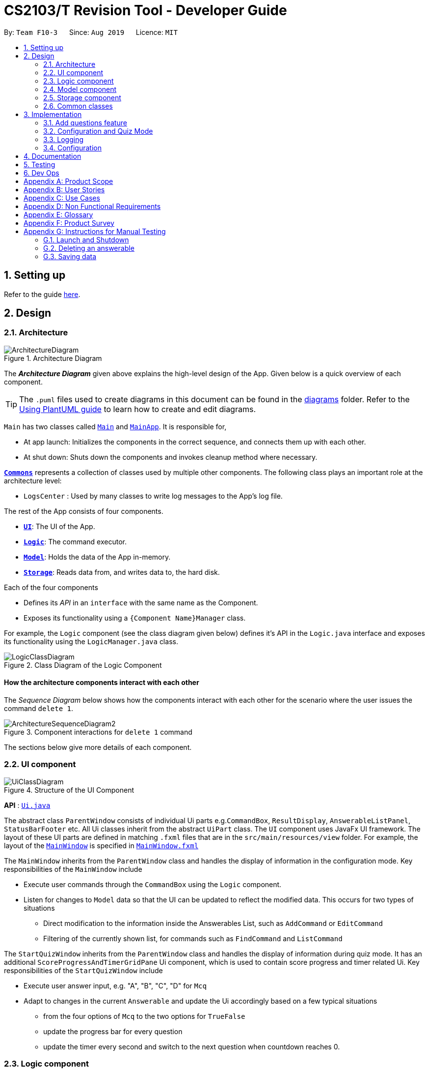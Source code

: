 = CS2103/T Revision Tool - Developer Guide
:site-section: DeveloperGuide
:toc:
:toc-title:
:toc-placement: preamble
:sectnums:
:imagesDir: images
:stylesDir: stylesheets
:xrefstyle: full
ifdef::env-github[]
:tip-caption: :bulb:
:note-caption: :information_source:
:warning-caption: :warning:
endif::[]
:repoURL: https://github.com/AY1920S1-CS2103-F10-3/main

By: `Team F10-3`      Since: `Aug 2019`      Licence: `MIT`

== Setting up

Refer to the guide <<SettingUp#, here>>.

== Design

[[Design-Architecture]]

=== Architecture

.Architecture Diagram
image::ArchitectureDiagram.png[]

The *_Architecture Diagram_* given above explains the high-level design of the App. Given below is a quick overview of each component.

[TIP]
The `.puml` files used to create diagrams in this document can be found in the link:{repoURL}/docs/diagrams/[diagrams] folder.
Refer to the <<UsingPlantUml#, Using PlantUML guide>> to learn how to create and edit diagrams.

`Main` has two classes called link:{repoURL}/src/main/java/seedu/address/Main.java[`Main`] and link:{repoURL}/src/main/java/seedu/address/MainApp.java[`MainApp`]. It is responsible for,

* At app launch: Initializes the components in the correct sequence, and connects them up with each other.
* At shut down: Shuts down the components and invokes cleanup method where necessary.

<<Design-Commons,*`Commons`*>> represents a collection of classes used by multiple other components.
The following class plays an important role at the architecture level:

* `LogsCenter` : Used by many classes to write log messages to the App's log file.

The rest of the App consists of four components.

* <<Design-Ui,*`UI`*>>: The UI of the App.
* <<Design-Logic,*`Logic`*>>: The command executor.
* <<Design-Model,*`Model`*>>: Holds the data of the App in-memory.
* <<Design-Storage,*`Storage`*>>: Reads data from, and writes data to, the hard disk.

Each of the four components

* Defines its _API_ in an `interface` with the same name as the Component.
* Exposes its functionality using a `{Component Name}Manager` class.

For example, the `Logic` component (see the class diagram given below) defines it's API in the `Logic.java` interface and exposes its functionality using the `LogicManager.java` class.

.Class Diagram of the Logic Component
image::LogicClassDiagram.png[]

[discrete]
==== How the architecture components interact with each other

The _Sequence Diagram_ below shows how the components interact with each other for the scenario where the user issues the command `delete 1`.

.Component interactions for `delete 1` command
image::ArchitectureSequenceDiagram2.png[]

The sections below give more details of each component.

[[Design-Ui]]
=== UI component
//tag::junxian-ui[]
.Structure of the UI Component
image::UiClassDiagram.png[]

*API* : link:{repoURL}/src/main/java/seedu/address/ui/Ui.java[`Ui.java`]

The abstract class `ParentWindow` consists of individual Ui parts e.g.`CommandBox`, `ResultDisplay`, `AnswerableListPanel`, `StatusBarFooter` etc. All Ui classes inherit from the abstract `UiPart` class.
The `UI` component uses JavaFx UI framework. The layout of these UI parts are defined in matching `.fxml` files that are in the `src/main/resources/view` folder. For example, the layout of the link:{repoURL}/src/main/java/seedu/address/ui/MainWindow.java[`MainWindow`] is specified in link:{repoURL}/src/main/resources/view/MainWindow.fxml[`MainWindow.fxml`]

The `MainWindow` inherits from the `ParentWindow` class and handles the display of information in the configuration mode. Key responsibilities of the `MainWindow` include

* Execute user commands through the `CommandBox` using the `Logic` component.
* Listen for changes to `Model` data so that the UI can be updated to reflect the modified data. This occurs for two types of situations
** Direct modification to the information inside the Answerables List, such as `AddCommand` or `EditCommand`
** Filtering of the currently shown list, for commands such as `FindCommand` and `ListCommand`

The `StartQuizWindow` inherits from the `ParentWindow` class and handles the display of information during quiz mode. It has an additional `ScoreProgressAndTimerGridPane` Ui component, which
is used to contain score progress and timer related Ui. Key responsibilities of the `StartQuizWindow` include

* Execute user answer input, e.g. "A", "B", "C", "D" for `Mcq`
* Adapt to changes in the current `Answerable` and update the Ui accordingly based on a few typical situations
** from the four options of `Mcq` to the two options for `TrueFalse`
** update the progress bar for every question
** update the timer every second and switch to the next question when countdown reaches 0.

//end::junxian-ui[]

[[Design-Logic]]
=== Logic component
//tag::shaun-logic[]
==== Overview of Logic Component

[[fig-LogicClassDiagram]]
.Structure of the Logic Component
image::LogicClassDiagram.png[]

*API* :
link:{repoURL}/src/main/java/seedu/address/logic/Logic.java[`Logic.java`]

.  `Logic` uses the `ParserManager` class to parse the user command.
.  This results in a `Command` object which is executed by the `LogicManager`.
.  The command execution can affect the `Model` (e.g. adding a question).
.  The result of the command execution is encapsulated as a `CommandResult` object which is passed back to the `Ui`.
.  In addition, the `CommandResult` object can also instruct the `Ui` to perform certain actions, such as displaying help to the user.
.  In quiz mode, the `CommandResult` object is also used to determine whether the user's answer is correct.

//end::shaun-logic[]

//tag::wilfred-overview[]
==== Managing parsing in Configuration and Quiz Mode
The Revision Tool uses two Parser interfaces (`Parser` and `QuizParser`) to parse different sets of commands (i.e. in Configuration Mode and in Quiz Mode).

.Class Diagram of ParserManager to display how parsers are created in both modes.
image::ParserClassDiagram.png[width=500]

As shown in the figure above, the `ParserManager` class is responsible for creating the respective parsers for Configuration and Quiz Mode.
This was designed while taking into consideration that the Quiz Mode Parsers (i.e. XYZParsers) will require
an extra `Answerable` argument on top of the user input String in order to carry out commands such as determining whether the user's input is the correct answer.
(E.g. to call methods such as Answerable#isCorrect(Answer))

As different commands are accepted in Configuration and Quiz Mode, the `ParserManager` class uses overloaded methods
(`parseCommand(String)` and `parseCommand(String, Answerable)` to determine the valid commands in each mode. If a Configuration Mode
command such as `add` were to be used in Quiz Mode, the ParserManager would deem the the command as invalid. +

With reference to Figure 6, The following are the parsers used in each mode:

* ABCParser (Configuration Mode):
** AddCommandParser
** DeleteCommandParser
** EditCommandParser
** FindCommandParser
** ListCommandParser
** StartCommandParser

* XYZParser (Quiz Mode):
** McqInputCommandParser
** TfInputCommandParser
** SaqInputCommandParser

A more detailed description of the implementation of parsing in Configuration and Quiz Mode and its design considerations
can be found in <<Implementation-ConfigQuiz>>.
//end::wilfred-overview[]

//tag::shaun-designmodel[]
[[Design-Model]]
=== Model component

.Structure of the Model Component
image::ModelClassDiagram2.png[]

*API* : link:{repoURL}/src/main/java/seedu/address/model/Model.java[`Model.java`]

The `Model`,

* stores a `QuestionBank` object that represents the Question Bank.
* stores the Question Bank data.
* exposes an unmodifiable `ObservableList<Answerable>` that can be 'observed' e.g. the UI can be bound to this list so that the UI automatically updates when the data in the list change.
* does not depend on any of the other three components.
//end::shaun-designmodel[]

//tag::wilfred-answerable[
]
==== The `Answerable` Class

.Class Diagram of the Answerable Class
image::AnswerableClassDiagram.png[]

The main class that the Revision Tool operates on is the `Answerable` class.

Each `Answerable` class must have 1 `Question`, 1 `Difficulty` and can have any amount of categories associated with it.
The amount of answers that an `Answerable` can have depends on its type.

There are 3 subclasses of the `Answerable` Class which are: `Mcq`, `TrueFalse` and `Saq`. Each class defines it's
own rules on the validity of `Answer` s (highlighted in red in the class diagram) provided to it.

The following are the rules of validity for each subclass:

* Mcq: 4 answers in total. 1 correct answer, 3 wrong answers.
* TrueFalse: Either 'true' or 'false' as its answer.
* Saq: Any amount of answers.
[NOTE]
For all subclasses, there cannot be any duplicates of answers. For example, if an Mcq class has "option1" as one of its
wrong answers, it cannot have "option1" as its correct answer or another wrong answer.
//end::wilfred-answerable[]

//tag::shaun-storage[]
[[Design-Storage]]
=== Storage component

.Structure of the Storage Component
image::StorageClassDiagram2.png[]

*API* : link:{repoURL}/src/main/java/seedu/address/storage/Storage.java[`Storage.java`]

The `Storage` component,

* can save `Question Bank` objects in json format and read it back.
* can save the Test Bank data in json format and read it back.
//end::shaun-storage[]

[[Design-Commons]]
=== Common classes

Classes used by multiple components are in the `seedu.revision.commons` package.

== Implementation

This section describes some noteworthy details on how certain features are implemented.

//tag::shaun-add[]

=== Add questions feature
==== Implementation

The add questions mechanism is facilitated by `AddCommand`.
It extends `Command` that will read a user command and execute the command result.
Additionally, it implements the following operations:

* `AddCommand#addMcq()` -- Adds a mcq question to the test bank.
* `AddCommand#addShortAns()` -- Adds a short answer question to the test bank.

These operations are exposed in the `Model` interface as `Model#addMcqCommand()` and `Model#addShortAnsCommand()` respectively.

Given below is an example usage scenario and how the add questions mechanism behaves at each step.

Step 1. The user types `add type/mcq q/"string of question" x/option1 x/option2 y/option3 x/option4 cat/[UML] diff/[easy]`, this command adds a easy difficulty mcq question about UML with 4 options and option3 being the correct answer.

image::InitialState.png[]

Step 2. The command is being parse into the parser and the AddCommand object of type Command will be created.

image::FirstState.png[]

Step 3. The AddCommand object will call its `addMcq()` method, this method will read the command and store the question with the answers into the `test bank` accordingly.

image::SecondState.png[]

[NOTE]
If a command fails its execution, it will not save the question into the `revision tool`. It will however throw an invalid command exception.
//end::shaun-add[]

==== Design Considerations

===== Aspect: How add executes

* **Alternative 1 (current choice):** Read and parse the command to execute it
** Pros: Easy to implement.
** Cons: May have performance issues in terms of memory usage.

===== Aspect: Format of the add command

* **Alternative 1 (current choice):** Use a single line containing all the information of the question.
** Pros: Faster for user to add a question.
** Cons: Hard for user to memorize the long sequence which may cause invalid command input.
* **Alternative 2:** Use multiple steps to guide user on adding the question.
** Pros: User do not have to memorize the correct format and less chance for an invalid command input.
** Cons: Slow to add questions, requiring multiple steps to fully complete a question.

//tag::wilfred-implementation[]
[[Implementation-ConfigQuiz]]
=== Configuration and Quiz Mode
As different commands are available for Configuration and Quiz Mode, we have to determine which commands are valid based on
the state of the application. To do so, we had two main design considerations: The structure of the parser component and how to
determine which parser to use. We will discuss these considerations in the following segment.

==== Design Considerations
|===
|Aspect | Alternative 1 | Alternative 2 | Conclusion and Explanation
|Structure of the Parser Component
|Command parsers for both modes implement the same interface (i.e. implement both parse(String) and parse(String, Answerable) methods)
but for the method which is not used, throw an error if a client calls it.
|Command parsers belonging to each mode implement different interfaces (i.e. a `Parser` or `QuizParser` interface)
which dictates the parameters of their parse() methods. (i.e. parse(String) for Configuration Mode vs parse(String, Answerable) for Quiz Mode)
|Alternative 2 was implemented. The main reason for this choice was to adhere to the interface-segregation principle.
If alternative 1 were to be implemented, a Configuration Mode command may have to implement a parse(String, Answerable)
dummy method which it will not use. This is bad design as a client might be able to call the dummy method and receive
unexpected results. Thus, by separating the interfaces, clients will only need to know about the methods that they need.

|Determining which parser to use| Create two parser manager classes (i.e. `QuizParserManager` and `ParserManager`)
with accompanying `QuizLogicManager` and `LogicManager` classes whose methods will be called in `MainWindow` for Configuration Mode and
`StartQuizWindow` for Quiz Mode respectively.
|Use a single `ParserManager` class which has overloaded methods of parse(String) and parse(String, Answerable). A
single `LogicManager` will also implement `execute(String)` and `execute(String, Answerable)`. In Configuration Mode, the
`LogicManager` will call `execute(String)` as there is no need to take in an Answerable and in Quiz Mode, the `LogicManager`
will call `execute(String, Answerable) to initiate quiz-related commands.
|Alternative 2 was implemented. By doing so, we were able to adopt a facade design pattern. The main benefit would be that
the client doesn't need to know the logic involved in selecting which type of parser and logic to use. This hides the internal
complexity of the `ParserManager` class which will be responsible for determining which type of parser to use.
|===

==== Commands in Configuration Mode
In Configuration Mode, a single string is passed as an argument to the Logic#execute method (i.e. execute(String)).

Given below is the Sequence Diagram for interactions within the `Logic` component for the `execute("delete 1")` API call.

.Interactions Inside the Logic Component for the `delete 1` Command
image::DeleteSequenceDiagram.png[]

NOTE: The lifeline for `DeleteCommandParser` should end at the destroy marker (X) but due to a limitation of PlantUML, the lifeline reaches the end of diagram.

==== Commands in Quiz Mode
In Quiz Mode, a string and the current `Answerable` object are passed as arguments to the Logic#execute method. (i.e. execute(String, Answerable))
Given below is the Sequence Diagram for interactions within the `Logic` component for the `execute("c", answerable)` API call.

.Interactions Inside the Logic Component for the `c` input command.
image::QuizSequenceDiagram.png[width=790]

==== Key differences between Configuration Mode and Quiz Mode:

|===
|Configuration Mode | Quiz Mode
|Logic#execute takes in a single string. | Logic#execute takes in a String and an Answerable.
|No methods of answerables are called. | Answerable#isCorrect(Answer)) is called from the AnswerableInputCommands such as `McqInputCommand` to check whether the user's answer is correct.
|CommandResult is used to display feedback to the user| CommandResult is used to display feedback to the user and inform `LogicManager` whether the selected answer is correct.
|Model is used to save actions such as the addition/deletion of answerables. | Model is used to update the score history statistics.
|===

==== Implementation of CommandResult (Builder Design Pattern)
The `CommandResult` class is designed using a builder pattern to allow flexibility of values returned to the `LogicManager`.
To guard against null values, default values are provided to every field in the `CommandResult` class upon construction.
Objects that call `CommandResult` can choose to customise `CommandResult` according to their needs.

Below is a code snippet of the `CommandResultBuilder` and `CommandResult` class:

image::wilfred-commandwithfeedback.png[width=790]
image::wilfred-commandbuild.png[width=790]
image::wilfred-commandresult.png[width=790]

Examples of how to build a CommandResult:
....
CommandResult c = new CommandResultBuilder().withFeedback(message).withExit(true).build();
CommandResult c = new CommandResultBuilder().isCorrect(true).build();
....

==== How the quiz works
After the user has `start` ed the quiz, the application enters Quiz Mode. The following is the flow of events after a quiz
session has started.

.Activity Diagram of a Quiz Session in `NormalMode`
image::QuizSessionActivityDiagram.png[width=790]

Elaboration of Steps:

. After the user has started either a normal / custom mode quiz. He/she will be prompted to key in their answer.
. If the input is valid, the revision tool will display the subsequent question until the level / entire quiz has ended.
. If the input is invalid, the revision tool will prompt the user to key in their input again with guidance provided on
the commands accepted.
. If the time limit is exceeded (e.g. 30 seconds in Normal Mode), the revision tool will mark the question as wrong and
move on to the next question.
. Once a level has ended, the user will be given the choice to move on to the next level or exit the quiz.
. Once the entire quiz has ended, the user will be given the choice to restart or exit the quiz.

[NOTE]
For Arcade Mode, when a users enters a wrong answer, the quiz will end.
//end::wilfred-implementation[]

=== Logging

We are using `java.util.logging` package for logging. The `LogsCenter` class is used to manage the logging levels and logging destinations.

* The logging level can be controlled using the `logLevel` setting in the configuration file (See <<Implementation-Configuration>>)
* The `Logger` for a class can be obtained using `LogsCenter.getLogger(Class)` which will log messages according to the specified logging level
* Currently log messages are output through: `Console` and to a `.log` file.

*Logging Levels*

* `SEVERE` : Critical problem detected which may possibly cause the termination of the application
* `WARNING` : Can continue, but with caution
* `INFO` : Information showing the noteworthy actions by the App
* `FINE` : Details that is not usually noteworthy but may be useful in debugging e.g. print the actual list instead of just its size

[[Implementation-Configuration]]
=== Configuration

Certain properties of the application can be controlled (e.g user prefs file location, logging level) through the configuration file (default: `config.json`).

== Documentation

Refer to the guide <<Documentation#, here>>.

== Testing

Refer to the guide <<Testing#, here>>.

== Dev Ops

Refer to the guide <<DevOps#, here>>.

[appendix]
== Product Scope

*Target user profile*:

* is a CS2103/T student
* prefer to use an app to help them to revise
* can type fast
* prefers typing over mouse input
* is reasonably comfortable using CLI apps

*Value proposition*: helps student to ace CS2103/T

[appendix]
== User Stories

Priorities: High (must have) - `* * \*`, Medium (nice to have) - `* \*`, Low (unlikely to have) - `*`

[width="59%",cols="22%,<23%,<25%,<30%",options="header",]
|=======================================================================
|Priority |As a ... |I want to ... |So that I can...
|`* * *` |lazy CS2103 student |refer to the revision tool solely for my consolidated module revision |do not have to refer to Luminus

|`* * *` |CS2103 student |have a personalised application to store all my questions and answers in one place |refer to it conveniently for revision.

|`* * *` |CS2103 student |have a revision tool to test my coding skills and concepts through writing short codes |test myself on coding proficiency too.

|`* * *` |CS2103 student |keep track and see how much progress I have made in completing the questions |gauge my level of progress in completing the syllabus.

|`* * *` |vim-using CS2103/T student |use the keyboard-based commands |further increase my efficiency

|`* * *` |busy CS2103/T |use quick revision tools |learn using spaced-retrieval

|`* * *` |busy CS2103 student |mark certain concepts as easy |will not have to spend as much time studying the easy concepts.

|`* * *` |CS2103 student with a lot of things on my mind |mark certain questions that I am unsure of |refer back to the question when I am free.

|`* * *` |CS2103 student |import questions from my peers |study on my own.

|`* * *` |conscientious CS2103 student |export the questions I am unsure of |raise them up during tutorials.

|`* * *` |indecisive student |be recommended questions instead of me having to plan my own study plan |go directly to studying

|`* *` |competitive CS2103 student |at least know where I stand among my cohort |look at who is the next person I can beat.

|`* *` |gamer CS2103/T student |accomplish tasks that give me a sense of achievement, preferably through in application rewards |I feel good.

|`* *` |A+ CS2103 student |review and give suggestions to improve the application |benefit more CS2103 students.

|`* *` |CS2103 student |port this application over to my other modules |revise for my other modules using this application as well.

|`* *` |unorganized CS2103 student |get reminders about my quiz deadlines |complete my quizzes on time

|`* *` |organized CS2103 student |schedule reminders to remind me when I should use the application to do revision |will not forget to do revision.

|`* *` |user of the application |get an estimate of my final grade for CS2103 |know what to expect on result release day.

|`* *` |CS2103 peer tutor |use this as a form of teaching tool |teach better

|`* *` |CAP 5.0 CS2103 student |show off my IQ by perfecting my test scores |motivate other students.

|`* *` |CS2103 student |view the questions/topics that most students answered wrongly |revise for those topics.

|`* *` |visual oriented student |the app to have different colours as compared to the regular black and white |learn better

|`* *` |non-motivated CS2103 student |use the application to remind me to study |I will study

|`* *` |student that wants shortcuts |type a partial command and have it be auto-completed |I can save time.

|`* *` |CS2103 student new to Git |have a help function which lists all the commonly used Git commands |become more proficient with Git.

|`* *` |master software engineer taking CS2103 |be able to access the source code |to make the application better and customise it for myself.

|`* *` |CS2103 student |get recommended a list of questions that I frequently get wrong |learn from my mistakes

|`*` |lonely CS2103 student |have someone to talk to, even if it’s a computer |I won't feel lonely

|`*` |CS2103 student who keeps having stomach ache |the application to tell me where the nearest toilet is |go and shit
|=======================================================================

[appendix]
== Use Cases

(For all use cases below, the *System* is the `RevisionTool` and the *Actor* is the `user`, unless specified otherwise)

[discrete]
=== Use case: Delete answerable

*MSS*

1.  User requests to list answerables
2.  RevisionTool shows a list of answerables
3.  User requests to delete a specific answerable in the list
4.  RevisionTool deletes the answerable
+
Use case ends.

*Extensions*

[none]
* 2a. The list is empty.
+
Use case ends.

* 3a. The given index is invalid.
+
[none]
** 3a1. RevisionTool shows an error message.
+
Use case resumes at step 2.

_{More to be added}_

[appendix]
== Non Functional Requirements

.  Should work on any <<mainstream-os,mainstream OS>> as long as it has Java `11` or above installed.
.  Should be able to hold up to 1000 persons without a noticeable sluggishness in performance for typical usage.
.  A user with above average typing speed for regular English text (i.e. not code, not system admin commands) should be able to accomplish most of the tasks faster using commands than using the mouse.

_{More to be added}_

[appendix]
== Glossary

[[mainstream-os]] Mainstream OS::
Windows, Linux, Unix, OS-X

[[private-contact-detail]] Private contact detail::
A contact detail that is not meant to be shared with others

[appendix]
== Product Survey

*Product Name*

Author: ...

Pros:

* ...
* ...

Cons:

* ...
* ...

[appendix]
== Instructions for Manual Testing

Given below are instructions to test the app manually.

[NOTE]
These instructions only provide a starting point for testers to work on; testers are expected to do more _exploratory_ testing.

=== Launch and Shutdown

. Initial launch

.. Download the jar file and copy into an empty folder
.. Double-click the jar file +
   Expected: Shows the GUI with a set of sample answerables. The window size may not be optimum.

. Saving window preferences

.. Resize the window to an optimum size. Move the window to a different location. Close the window.
.. Re-launch the app by double-clicking the jar file. +
   Expected: The most recent window size and location is retained.

_{ more test cases ... }_

=== Deleting an answerable

. Deleting an answerable while all answerables are listed

.. Prerequisites: List all answerables using the `list` command. Multiple answerables in the list.
.. Test case: `delete 1` +
   Expected: First answerable is deleted from the list. Details of the deleted answerable shown in the status message. Timestamp in the status bar is updated.
.. Test case: `delete 0` +
   Expected: No answerable is deleted. Error details shown in the status message. Status bar remains the same.
.. Other incorrect delete commands to try: `delete`, `delete x` (where x is larger than the list size) _{give more}_ +
   Expected: Similar to previous.

_{ more test cases ... }_

=== Saving data

. Dealing with missing/corrupted data files

.. _{explain how to simulate a missing/corrupted file and the expected behavior}_

_{ more test cases ... }_
